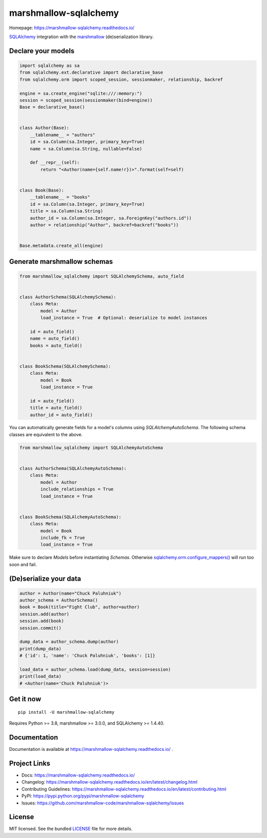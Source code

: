 **********************
marshmallow-sqlalchemy
**********************

|pypi-package| |build-status| |docs| |marshmallow3| |black|

Homepage: https://marshmallow-sqlalchemy.readthedocs.io/

`SQLAlchemy <http://www.sqlalchemy.org/>`_ integration with the  `marshmallow <https://marshmallow.readthedocs.io/en/latest/>`_ (de)serialization library.

Declare your models
===================

.. code-block:: python

    import sqlalchemy as sa
    from sqlalchemy.ext.declarative import declarative_base
    from sqlalchemy.orm import scoped_session, sessionmaker, relationship, backref

    engine = sa.create_engine("sqlite:///:memory:")
    session = scoped_session(sessionmaker(bind=engine))
    Base = declarative_base()


    class Author(Base):
        __tablename__ = "authors"
        id = sa.Column(sa.Integer, primary_key=True)
        name = sa.Column(sa.String, nullable=False)

        def __repr__(self):
            return "<Author(name={self.name!r})>".format(self=self)


    class Book(Base):
        __tablename__ = "books"
        id = sa.Column(sa.Integer, primary_key=True)
        title = sa.Column(sa.String)
        author_id = sa.Column(sa.Integer, sa.ForeignKey("authors.id"))
        author = relationship("Author", backref=backref("books"))


    Base.metadata.create_all(engine)

Generate marshmallow schemas
============================

.. code-block:: python

    from marshmallow_sqlalchemy import SQLAlchemySchema, auto_field


    class AuthorSchema(SQLAlchemySchema):
        class Meta:
            model = Author
            load_instance = True  # Optional: deserialize to model instances

        id = auto_field()
        name = auto_field()
        books = auto_field()


    class BookSchema(SQLAlchemySchema):
        class Meta:
            model = Book
            load_instance = True

        id = auto_field()
        title = auto_field()
        author_id = auto_field()

You can automatically generate fields for a model's columns using `SQLAlchemyAutoSchema`.
The following schema classes are equivalent to the above.

.. code-block:: python

    from marshmallow_sqlalchemy import SQLAlchemyAutoSchema


    class AuthorSchema(SQLAlchemyAutoSchema):
        class Meta:
            model = Author
            include_relationships = True
            load_instance = True


    class BookSchema(SQLAlchemyAutoSchema):
        class Meta:
            model = Book
            include_fk = True
            load_instance = True


Make sure to declare `Models` before instantiating `Schemas`. Otherwise `sqlalchemy.orm.configure_mappers() <https://docs.sqlalchemy.org/en/latest/orm/mapping_api.html>`_ will run too soon and fail.

(De)serialize your data
=======================

.. code-block:: python

    author = Author(name="Chuck Paluhniuk")
    author_schema = AuthorSchema()
    book = Book(title="Fight Club", author=author)
    session.add(author)
    session.add(book)
    session.commit()

    dump_data = author_schema.dump(author)
    print(dump_data)
    # {'id': 1, 'name': 'Chuck Paluhniuk', 'books': [1]}

    load_data = author_schema.load(dump_data, session=session)
    print(load_data)
    # <Author(name='Chuck Paluhniuk')>

Get it now
==========
::

   pip install -U marshmallow-sqlalchemy


Requires Python >= 3.8, marshmallow >= 3.0.0, and SQLAlchemy >= 1.4.40.

Documentation
=============

Documentation is available at https://marshmallow-sqlalchemy.readthedocs.io/ .

Project Links
=============

- Docs: https://marshmallow-sqlalchemy.readthedocs.io/
- Changelog: https://marshmallow-sqlalchemy.readthedocs.io/en/latest/changelog.html
- Contributing Guidelines: https://marshmallow-sqlalchemy.readthedocs.io/en/latest/contributing.html
- PyPI: https://pypi.python.org/pypi/marshmallow-sqlalchemy
- Issues: https://github.com/marshmallow-code/marshmallow-sqlalchemy/issues

License
=======

MIT licensed. See the bundled `LICENSE <https://github.com/marshmallow-code/marshmallow-sqlalchemy/blob/dev/LICENSE>`_ file for more details.


.. |pypi-package| image:: https://badgen.net/pypi/v/marshmallow-sqlalchemy
    :target: https://pypi.org/project/marshmallow-sqlalchemy/
    :alt: Latest version
.. |build-status| image:: https://github.com/marshmallow-code/marshmallow-sqlalchemy/actions/workflows/build-release.yml/badge.svg
    :target: https://github.com/marshmallow-code/marshmallow-sqlalchemy/actions/workflows/build-release.yml
    :alt: Build status
.. |docs| image:: https://readthedocs.org/projects/marshmallow-sqlalchemy/badge/
   :target: http://marshmallow-sqlalchemy.readthedocs.io/
   :alt: Documentation
.. |marshmallow3| image:: https://badgen.net/badge/marshmallow/3
    :target: https://marshmallow.readthedocs.io/en/latest/upgrading.html
    :alt: marshmallow 3 compatible
.. |black| image:: https://badgen.net/badge/code%20style/black/000
    :target: https://github.com/ambv/black
    :alt: code style: black

